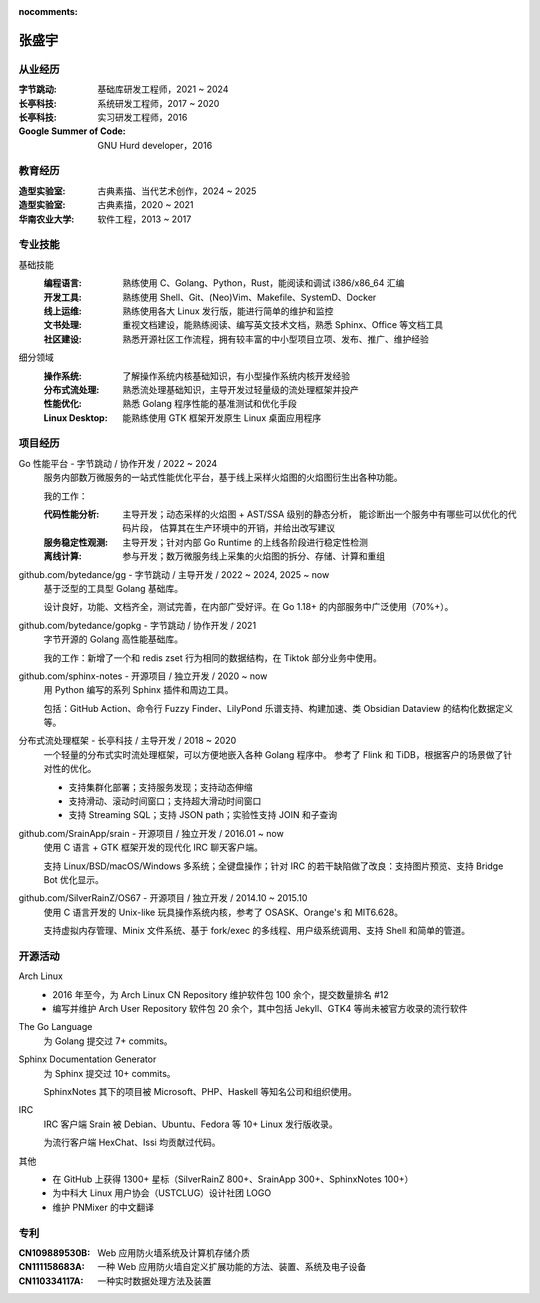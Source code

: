 :nocomments:

======
张盛宇
======

.. centered:: job@silverrainz.me | (+86)176******** | `silverrainz.me`__

__ https://silverrainz.me

从业经历
========

:字节跳动:              基础库研发工程师，2021 ~ 2024
:长亭科技:              系统研发工程师，2017 ~ 2020
:长亭科技:              实习研发工程师，2016
:Google Summer of Code: GNU Hurd developer，2016

教育经历
========

:造型实验室:   古典素描、当代艺术创作，2024 ~ 2025
:造型实验室:   古典素描，2020 ~ 2021
:华南农业大学: 软件工程，2013 ~ 2017

专业技能
========

基础技能
   :编程语言:  熟练使用 C、Golang、Python，Rust，能阅读和调试 i386/x86_64 汇编
   :开发工具:  熟练使用 Shell、Git、(Neo)Vim、Makefile、SystemD、Docker
   :线上运维:  熟练使用各大 Linux 发行版，能进行简单的维护和监控
   :文书处理:  重视文档建设，能熟练阅读、编写英文技术文档，熟悉 Sphinx、Office 等文档工具
   :社区建设:  熟悉开源社区工作流程，拥有较丰富的中小型项目立项、发布、推广、维护经验

细分领域
   :操作系统: 了解操作系统内核基础知识，有小型操作系统内核开发经验
   :分布式流处理: 熟悉流处理基础知识，主导开发过轻量级的流处理框架并投产
   :性能优化: 熟悉 Golang 程序性能的基准测试和优化手段
   :Linux Desktop: 能熟练使用 GTK 框架开发原生 Linux 桌面应用程序

项目经历
========

Go 性能平台 - 字节跳动 / 协作开发 / 2022 ~ 2024
   服务内部数万微服务的一站式性能优化平台，基于线上采样火焰图的火焰图衍生出各种功能。

   我的工作：

   :代码性能分析:    主导开发；动态采样的火焰图 + AST/SSA 级别的静态分析，
                     能诊断出一个服务中有哪些可以优化的代码片段，
                     估算其在生产环境中的开销，并给出改写建议
   :服务稳定性观测:  主导开发；针对内部 Go Runtime 的上线各阶段进行稳定性检测
   :离线计算:        参与开发；数万微服务线上采集的火焰图的拆分、存储、计算和重组

github.com/bytedance/gg - 字节跳动 / 主导开发 / 2022 ~ 2024, 2025 ~ now
   基于泛型的工具型 Golang 基础库。

   设计良好，功能、文档齐全，测试完善，在内部广受好评。在 Go 1.18+ 的内部服务中广泛使用（70%+）。

github.com/bytedance/gopkg - 字节跳动 / 协作开发 / 2021
   字节开源的 Golang 高性能基础库。

   我的工作：新增了一个和 redis zset 行为相同的数据结构，在 Tiktok 部分业务中使用。

github.com/sphinx-notes - 开源项目 / 独立开发 / 2020 ~ now
   用 Python 编写的系列 Sphinx 插件和周边工具。

   包括：GitHub Action、命令行 Fuzzy Finder、LilyPond 乐谱支持、构建加速、类 Obsidian Dataview 的结构化数据定义等。

分布式流处理框架 - 长亭科技 / 主导开发 / 2018 ~ 2020
   一个轻量的分布式实时流处理框架，可以方便地嵌入各种 Golang 程序中。
   参考了 Flink 和 TiDB，根据客户的场景做了针对性的优化。

   - 支持集群化部署；支持服务发现；支持动态伸缩
   - 支持滑动、滚动时间窗口；支持超大滑动时间窗口
   - 支持 Streaming SQL；支持 JSON path；实验性支持 JOIN 和子查询

github.com/SrainApp/srain - 开源项目 / 独立开发 / 2016.01 ~ now
   使用 C 语言 + GTK 框架开发的现代化 IRC 聊天客户端。

   支持 Linux/BSD/macOS/Windows 多系统；全键盘操作；针对 IRC 的若干缺陷做了改良：支持图片预览、支持 Bridge Bot 优化显示。

github.com/SilverRainZ/OS67 - 开源项目 / 独立开发 / 2014.10 ~ 2015.10
   使用 C 语言开发的 Unix-like 玩具操作系统内核，参考了 OSASK、Orange's 和 MIT6.628。

   支持虚拟内存管理、Minix 文件系统、基于 fork/exec 的多线程、用户级系统调用、支持 Shell 和简单的管道。

开源活动
========

Arch Linux
  - 2016 年至今，为 Arch Linux CN Repository 维护软件包 100 余个，提交数量排名 #12
  - 编写并维护 Arch User Repository 软件包 20 余个，其中包括 Jekyll、GTK4 等尚未被官方收录的流行软件

The Go Language
   为 Golang 提交过 7+ commits。

Sphinx Documentation Generator
   为 Sphinx 提交过 10+ commits。

   SphinxNotes 其下的项目被 Microsoft、PHP、Haskell 等知名公司和组织使用。

IRC
   IRC 客户端 Srain 被 Debian、Ubuntu、Fedora 等 10+ Linux 发行版收录。

   为流行客户端 HexChat、Issi 均贡献过代码。

其他
   - 在 GitHub 上获得 1300+ 星标（SilverRainZ 800+、SrainApp 300+、SphinxNotes 100+）
   - 为中科大 Linux 用户协会（USTCLUG）设计社团 LOGO
   - 维护 PNMixer 的中文翻译

专利
====

:CN109889530B: Web 应用防火墙系统及计算机存储介质
:CN111158683A: 一种 Web 应用防火墙自定义扩展功能的方法、装置、系统及电子设备
:CN110334117A: 一种实时数据处理方法及装置
